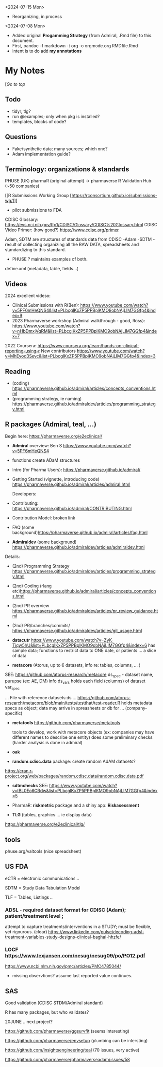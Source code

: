 #+OPTIONS: broken-links:mark

<2024-07-15 Mon>
- Reorganizing, in process
<2024-07-08 Mon>
- Added original *Progamming Strategy* (from Admiral, .Rmd file) to this document.
- First, pandoc -f markdown -t org -o orgmode.org RMDfile.Rmd
- Intent is to do add *my annotations*

* My Notes

  [[[*PHARMAVERSE*][/Go to top/]]
  
** Todo 
- tidyr, tlg?
- run @examples;  only when pkg is installed?
- templates, blocks of code?
  

** Questions
- Fake/synthetic data; many sources;  which one?
- Adam implementation guide?
  
  

** Terminology:  organizations & standards
PHUSE (UK) 
pharmaR (original attempt)  -> pharmaverse
R Validation Hub (~50 companies)

[[R Submissions Working Group [https://rconsortium.github.io/submissions-wg/]]]
- pilot submissions to FDA

CDISC Glossary:  https://evs.nci.nih.gov/ftp1/CDISC/Glossary/CDISC%20Glossary.html
CDISC Video Primer: (how good?) https://www.cdisc.org/primer

Adam, SDTM are structures of standards data from CDISC
-Adam 
-SDTM - result of collecting organizing all the RAW DATA, spreadsheets and standardizing to this standard.
- PHUSE ?  maintains examples of both.

define.xml (metadata, table, fields...)

** Videos 
2024 excellent videso:
- Clinical Submissions with R(Ben): https://www.youtube.com/watch?v=5PF6mHeQNS4&list=PLbcglKxZP5PPBplKMO9obNAjLIM7GGfp4&index=9
- 2023 Pharmaverse workshop (Admiral walkthrough - good, Ross):  https://www.youtube.com/watch?v=nHbDmxjVqRM&list=PLbcglKxZP5PPBplKMO9obNAjLIM7GGfp4&index=7
2022
Coursera: https://www.coursera.org/learn/hands-on-clinical-reporting-using-r
New contributors https://www.youtube.com/watch?v=MhEyod3Sevc&list=PLbcglKxZP5PPBplKMO9obNAjLIM7GGfp4&index=3


** Reading
   - (coding) https://pharmaverse.github.io/admiral/articles/concepts_conventions.html
   - (programming strategy, ie naming) https://pharmaverse.github.io/admiraldev/articles/programming_strategy.html


** R packages (Admiral, teal, ...)
   Begin here: https://pharmaverse.org/e2eclinical/
 
- **Admiral** overview:  Ben S https://www.youtube.com/watch?v=5PF6mHeQNS4
- functions create ADaM structures
- Intro (for Pharma Users):  https://pharmaverse.github.io/admiral/
- Getting Started (vignette, introducing code) https://pharmaverse.github.io/admiral/articles/admiral.html

 Developers:
- Contributing: https://pharmaverse.github.io/admiral/CONTRIBUTING.html
- Contribution Model:  broken link  
- FAQ (some background)https://pharmaverse.github.io/admiral/articles/faq.html


- *Admiraldev* (some background) https://pharmaverse.github.io/admiraldev/articles/admiraldev.html
Details:

- (2nd) Programming Strategy https://pharmaverse.github.io/admiraldev/articles/programming_strategy.html
- (2nd) Coding (rlang etc)https://pharmaverse.github.io/admiral/articles/concepts_conventions.html
- (2nd) PR overview https://pharmaverse.github.io/admiraldev/articles/pr_review_guidance.html
- (2nd) PR/branches/commits/ https://pharmaverse.github.io/admiraldev/articles/git_usage.html

- *datacutr* https://www.youtube.com/watch?v=ZyK-Tiqw5hU&list=PLbcglKxZP5PPBplKMO9obNAjLIM7GGfp4&index=6
  has sample data; functions to restrict data to ONE date, or patients ... a slice of data

- *metacore*  (Atorus, up to 6 datasets, info re:  tables, columns, ... )
SEE:  https://github.com/atorus-research/metacore
ds_spec  - dataset name, purupse (ex: AE, DM) info
ds_vars holds each field (columns) of dataset 
var_spec

...
File with reference datasets:ds ... https://github.com/atorus-research/metacore/blob/main/tests/testthat/test-reader.R
holds metadata specs as object; data may arrive in spreasheets or db for ... (company-specific)

- *metatools* https://github.com/pharmaverse/metatools

  tools to develop, work with metacore objects (ex:  companies may have different names to describe one entity)
  does some preliminary checks  (harder analysis is done in admiral)

- *oak*
  
- *random.cdisc.data* package:  create random AdAM datasets?
https://cran.r-project.org/web/packages/random.cdisc.data/random.cdisc.data.pdf

- *sdtmchecks*
  SEE:  https://www.youtube.com/watch?v=tBL0Eo6CBdw&list=PLbcglKxZP5PPBplKMO9obNAjLIM7GGfp4&index=5

- PharmaR:    *riskmetric* package  and a shiny app:  *Riskasessment*

- *TLG*  (tables, graphics ... ie display data)
https://pharmaverse.org/e2eclinical/tlg/



** tools
phuse.org/valtools (nice spreadsheet)





** US FDA
eCTR = electronic communications ..

SDTM =  Study Data Tabulation Model

TLF = Tables, Listings ..


*** ADSL  - required dataset format for CDISC (Adam); patient/treatment level ; 
attempt to capture treatments/interventions in a STUDY; must be flexible, yet rigourous.
(clear) https://www.linkedin.com/pulse/decoding-adsl-treatment-variables-study-designs-clinical-baghai-hhzfe/

*** LOCF https://www.lexjansen.com/nesug/nesug09/po/PO12.pdf
https://www.ncbi.nlm.nih.gov/pmc/articles/PMC4785044/
- missing observtions?    assume last reported value continues.


** SAS
Good validation (CDISC STDM/Admiral standard)

R has many packages, but who validates?




20JUNE ..  next project?


https://github.com/pharmaverse/ggsurvfit (seems interesting)

https://github.com/pharmaverse/envsetup (plumbing can be intersting)

https://github.com/insightsengineering/teal (70 issues, very active)

https://github.com/pharmaverse/pharmaverseadam/issues/58








    





